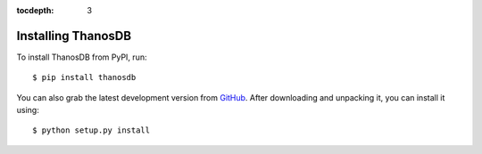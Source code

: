 :tocdepth: 3

Installing ThanosDB
===================

To install ThanosDB from PyPI, run::

    $ pip install thanosdb

You can also grab the latest development version from GitHub_. After downloading
and unpacking it, you can install it using::

    $ python setup.py install

.. References
.. _GitHub: http://github.com/shril/thanosdb/